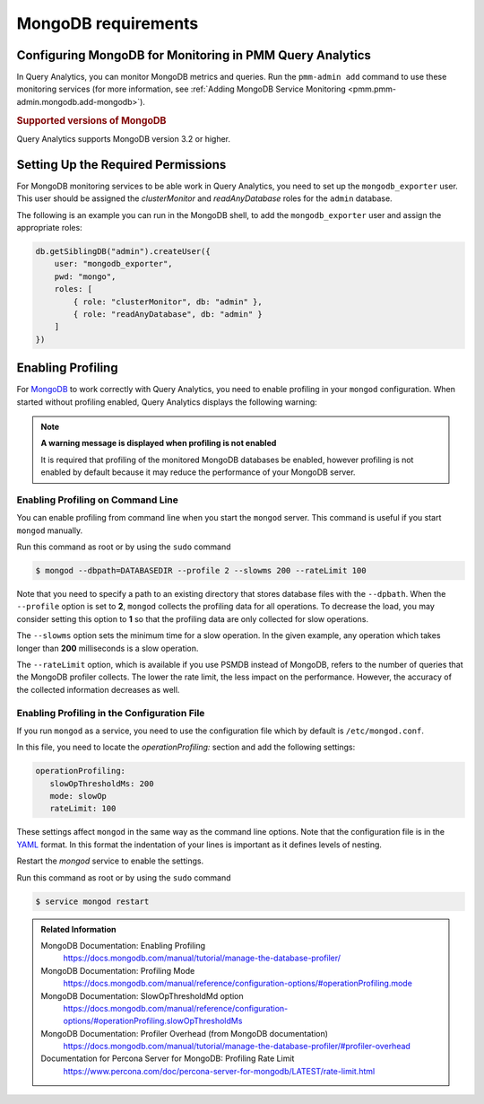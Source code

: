 .. _services-mongodb-requirements:
.. _conf-mongodb-requirements:

####################
MongoDB requirements
####################

Configuring MongoDB for Monitoring in PMM Query Analytics
=========================================================

In Query Analytics, you can monitor MongoDB metrics and queries. Run the
``pmm-admin add`` command to use these monitoring services
(for more information, see :ref:`Adding MongoDB Service Monitoring <pmm.pmm-admin.mongodb.add-mongodb>`).

.. rubric:: Supported versions of MongoDB

Query Analytics supports MongoDB version 3.2 or higher.

Setting Up the Required Permissions
===================================

For MongoDB monitoring services to be able work in Query Analytics, you need to
set up the ``mongodb_exporter`` user. This user should be assigned the
*clusterMonitor* and *readAnyDatabase* roles for the ``admin`` database.

The following is an example you can run in the MongoDB shell, to add the
``mongodb_exporter`` user and assign the appropriate roles:

.. code-block:: js

   db.getSiblingDB("admin").createUser({
       user: "mongodb_exporter",
       pwd: "mongo",
       roles: [
           { role: "clusterMonitor", db: "admin" },
           { role: "readAnyDatabase", db: "admin" }
       ]
   })

Enabling Profiling
==================

For `MongoDB`_ to work correctly with Query Analytics, you need to enable profiling
in your ``mongod`` configuration. When started without profiling enabled, Query Analytics
displays the following warning:

.. note:: **A warning message is displayed when profiling is not enabled**

   It is required that profiling of the monitored MongoDB databases be enabled, however
   profiling is not enabled by default because it may reduce the performance of your
   MongoDB server.


Enabling Profiling on Command Line
----------------------------------

You can enable profiling from command line when you start the ``mongod``
server. This command is useful if you start ``mongod`` manually.

Run this command as root or by using the ``sudo`` command

.. code-block:: bash

   $ mongod --dbpath=DATABASEDIR --profile 2 --slowms 200 --rateLimit 100

Note that you need to specify a path to an existing directory that stores
database files with the ``--dpbath``. When the ``--profile`` option is set to
**2**, ``mongod`` collects the profiling data for all operations. To decrease the
load, you may consider setting this option to **1** so that the profiling data
are only collected for slow operations.

The ``--slowms`` option sets the minimum time for a slow operation. In the
given example, any operation which takes longer than **200** milliseconds is a
slow operation.

The ``--rateLimit`` option, which is available if you use PSMDB instead
of MongoDB, refers to the number of queries that the MongoDB profiler
collects. The lower the rate limit, the less impact on the performance.
However, the accuracy of the collected information decreases as well.

.. seealso::

   ``--rateLimit`` in `PSMDB documentation
   <https://www.percona.com/doc/percona-server-for-mongodb/LATEST/rate-limit.html>`_


Enabling Profiling in the Configuration File
--------------------------------------------

If you run ``mongod`` as a service, you need to use the configuration file
which by default is ``/etc/mongod.conf``.

In this file, you need to locate the *operationProfiling:* section and add the
following settings:

.. code-block:: yaml

   operationProfiling:
      slowOpThresholdMs: 200
      mode: slowOp
      rateLimit: 100

These settings affect ``mongod`` in the same way as the command line
options. Note that the
configuration file is in the `YAML`_ format. In this format the indentation of
your lines is important as it defines levels of nesting.

Restart the *mongod* service to enable the settings.

Run this command as root or by using the ``sudo`` command

.. code-block:: bash

   $ service mongod restart


.. admonition:: Related Information

   MongoDB Documentation: Enabling Profiling
      https://docs.mongodb.com/manual/tutorial/manage-the-database-profiler/
   MongoDB Documentation: Profiling Mode
      https://docs.mongodb.com/manual/reference/configuration-options/#operationProfiling.mode
   MongoDB Documentation: SlowOpThresholdMd option
      https://docs.mongodb.com/manual/reference/configuration-options/#operationProfiling.slowOpThresholdMs
   MongoDB Documentation: Profiler Overhead (from MongoDB documentation)
      https://docs.mongodb.com/manual/tutorial/manage-the-database-profiler/#profiler-overhead
   Documentation for Percona Server for MongoDB: Profiling Rate Limit
      https://www.percona.com/doc/percona-server-for-mongodb/LATEST/rate-limit.html

.. _MongoDB: https://www.mongodb.com
.. _YAML: http://yaml.org/spec/
